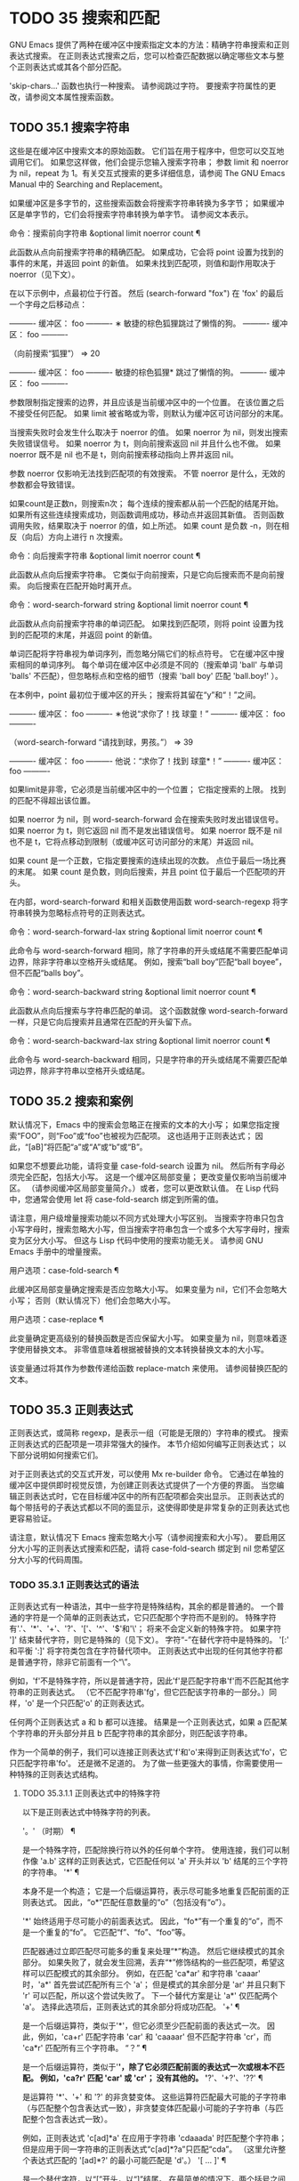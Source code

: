 #+LATEX_COMPILER: xelatex
#+LATEX_CLASS: elegantpaper
#+OPTIONS: prop:t
#+OPTIONS: ^:nil

* TODO 35 搜索和匹配

GNU Emacs 提供了两种在缓冲区中搜索指定文本的方法：精确字符串搜索和正则表达式搜索。  在正则表达式搜索之后，您可以检查匹配数据以确定哪些文本与整个正则表达式或其各个部分匹配。

'skip-chars...' 函数也执行一种搜索。  请参阅跳过字符。  要搜索字符属性的更改，请参阅文本属性搜索函数。

** TODO 35.1 搜索字符串

这些是在缓冲区中搜索文本的原始函数。  它们旨在用于程序中，但您可以交互地调用它们。  如果您这样做，他们会提示您输入搜索字符串；  参数 limit 和 noerror 为 nil，repeat 为 1。有关交互式搜索的更多详细信息，请参阅 The GNU Emacs Manual 中的 Searching and Replacement。

如果缓冲区是多字节的，这些搜索函数会将搜索字符串转换为多字节；  如果缓冲区是单字节的，它们会将搜索字符串转换为单字节。  请参阅文本表示。

命令：搜索前向字符串 &optional limit noerror count ¶

    此函数从点向前搜索字符串的精确匹配。  如果成功，它会将 point 设置为找到的事件的末尾，并返回 point 的新值。  如果未找到匹配项，则值和副作用取决于 noerror（见下文）。

    在以下示例中，点最初位于行首。  然后 (search-forward "fox") 在 'fox' 的最后一个字母之后移动点：

    ---------- 缓冲区： foo ----------
    ∗ 敏捷的棕色狐狸跳过了懒惰的狗。
    ---------- 缓冲区： foo ----------


    （向前搜索“狐狸”）
	  ⇒ 20

    ---------- 缓冲区： foo ----------
    敏捷的棕色狐狸* 跳过了懒惰的狗。
    ---------- 缓冲区： foo ----------

    参数限制指定搜索的边界，并且应该是当前缓冲区中的一个位置。  在该位置之后不接受任何匹配。  如果 limit 被省略或为零，则默认为缓冲区可访问部分的末尾。

    当搜索失败时会发生什么取决于 noerror 的值。  如果 noerror 为 nil，则发出搜索失败错误信号。  如果 noerror 为 t，则向前搜索返回 nil 并且什么也不做。  如果 noerror 既不是 nil 也不是 t，则向前搜索移动指向上界并返回 nil。

    参数 noerror 仅影响无法找到匹配项的有效搜索。  不管 noerror 是什么，无效的参数都会导致错误。

    如果count是正数n，则搜索n次；  每个连续的搜索都从前一个匹配的结尾开始。  如果所有这些连续搜索成功，则函数调用成功，移动点并返回其新值。  否则函数调用失败，结果取决于 noerror 的值，如上所述。  如果 count 是负数 -n，则在相反（向后）方向上进行 n 次搜索。

命令：向后搜索字符串 &optional limit noerror count ¶

    此函数从点向后搜索字符串。  它类似于向前搜索，只是它向后搜索而不是向前搜索。  向后搜索在匹配开始时离开点。

命令：word-search-forward string &optional limit noerror count ¶

    此函数从点向前搜索字符串的单词匹配。  如果找到匹配项，则将 point 设置为找到的匹配项的末尾，并返回 point 的新值。

    单词匹配将字符串视为单词序列，而忽略分隔它们的标点符号。  它在缓冲区中搜索相同的单词序列。  每个单词在缓冲区中必须是不同的（搜索单词 'ball' 与单词 'balls' 不匹配），但忽略标点和空格的细节（搜索 'ball boy' 匹配 'ball.boy!' ）。

    在本例中，point 最初位于缓冲区的开头；  搜索将其留在“y”和“！”之间。

    ---------- 缓冲区： foo ----------
    ∗他说“求你了！找
    球童！”
    ---------- 缓冲区： foo ----------


    （word-search-forward “请找到球，男孩。”）
	  ⇒ 39

    ---------- 缓冲区： foo ----------
    他说：“求你了！找到
    球童*！”
    ---------- 缓冲区： foo ----------

    如果limit是非零，它必须是当前缓冲区中的一个位置；  它指定搜索的上限。  找到的匹配不得超出该位置。

    如果 noerror 为 nil，则 word-search-forward 会在搜索失败时发出错误信号。  如果 noerror 为 t，则它返回 nil 而不是发出错误信号。  如果 noerror 既不是 nil 也不是 t，它将点移动到限制（或缓冲区可访问部分的末尾）并返回 nil。

    如果 count 是一个正数，它指定要搜索的连续出现的次数。  点位于最后一场比赛的末尾。  如果 count 是负数，则向后搜索，并且 point 位于最后一个匹配项的开头。

    在内部，word-search-forward 和相关函数使用函数 word-search-regexp 将字符串转换为忽略标点符号的正则表达式。

命令：word-search-forward-lax string &optional limit noerror count ¶

    此命令与 word-search-forward 相同，除了字符串的开头或结尾不需要匹配单词边界，除非字符串以空格开头或结尾。  例如，搜索“ball boy”匹配“ball boyee”，但不匹配“balls boy”。

命令：word-search-backward string &optional limit noerror count ¶

    此函数从点向后搜索与字符串匹配的单词。  这个函数就像 word-search-forward 一样，只是它向后搜索并且通常在匹配的开头留下点。

命令：word-search-backward-lax string &optional limit noerror count ¶

    此命令与 word-search-backward 相同，只是字符串的开头或结尾不需要匹配单词边界，除非字符串以空格开头或结尾。

** TODO 35.2 搜索和案例

默认情况下，Emacs 中的搜索会忽略正在搜索的文本的大小写；  如果您指定搜索“FOO”，则“Foo”或“foo”也被视为匹配项。  这也适用于正则表达式；  因此，“[aB]”将匹配“a”或“A”或“b”或“B”。

如果您不想要此功能，请将变量 case-fold-search 设置为 nil。  然后所有字母必须完全匹配，包括大小写。  这是一个缓冲区局部变量；  更改变量仅影响当前缓冲区。  （请参阅缓冲区局部变量简介。）或者，您可以更改默认值。  在 Lisp 代码中，您通常会使用 let 将 case-fold-search 绑定到所需的值。

请注意，用户级增量搜索功能以不同方式处理大小写区别。  当搜索字符串只包含小写字母时，搜索忽略大小写，但当搜索字符串包含一个或多个大写字母时，搜索变为区分大小写。  但这与 Lisp 代码中使用的搜索功能无关。  请参阅 GNU Emacs 手册中的增量搜索。

用户选项：case-fold-search ¶

    此缓冲区局部变量确定搜索是否应忽略大小写。  如果变量为 nil，它们不会忽略大小写；  否则（默认情况下）他们会忽略大小写。

用户选项：case-replace ¶

    此变量确定更高级别的替换函数是否应保留大小写。  如果变量为 nil，则意味着逐字使用替换文本。  非零值意味着根据被替换的文本转换替换文本的大小写。

    该变量通过将其作为参数传递给函数 replace-match 来使用。  请参阅替换匹配的文本。

** TODO 35.3 正则表达式

正则表达式，或简称 regexp，是表示一组（可能是无限的）字符串的模式。  搜索正则表达式的匹配项是一项非常强大的操作。  本节介绍如何编写正则表达式；  以下部分说明如何搜索它们。

对于正则表达式的交互式开发，可以使用 Mx re-builder 命令。  它通过在单独的缓冲区中提供即时视觉反馈，为创建正则表达式提供了一个方便的界面。  当您编辑正则表达式时，它在目标缓冲区中的所有匹配项都会突出显示。  正则表达式的每个带括号的子表达式都以不同的面显示，这使得即使是非常复杂的正则表达式也更容易验证。

请注意，默认情况下 Emacs 搜索忽略大小写（请参阅搜索和大小写）。  要启用区分大小写的正则表达式搜索和匹配，请将 case-fold-search 绑定到 nil 您希望区分大小写的代码周围。

*** TODO 35.3.1 正则表达式的语法

正则表达式有一种语法，其中一些字符是特殊结构，其余的都是普通的。  一个普通的字符是一个简单的正则表达式，它只匹配那个字符而不是别的。  特殊字符有'.'、'*'、'+'、'?'、'['、'^'、'$'和'\'；  将来不会定义新的特殊字符。  如果字符 ']' 结束替代字符，则它是特殊的（见下文）。  字符“-”在替代字符中是特殊的。  '[:' 和平衡 ':]' 将字符类包含在字符替代项中。  正则表达式中出现的任何其他字符都是普通字符，除非它前面有一个“\”。

例如，'f'不是特殊字符，所以是普通字符，因此'f'是匹配字符串'f'而不匹配其他字符串的正则表达式。  （它不匹配字符串'fg'，但它匹配该字符串的一部分。）同样，'o' 是一个只匹配'o' 的正则表达式。

任何两个正则表达式 a 和 b 都可以连接。  结果是一个正则表达式，如果 a 匹配某个字符串的开头部分并且 b 匹配字符串的其余部分，则匹配该字符串。

作为一个简单的例子，我们可以连接正则表达式'f'和'o'来得到正则表达式'fo'，它只匹配字符串'fo'。  还是微不足道的。  为了做一些更强大的事情，你需要使用一种特殊的正则表达式结构。

**** TODO 35.3.1.1 正则表达式中的特殊字符

以下是正则表达式中特殊字符的列表。

'。'  （时期） ¶

    是一个特殊字符，匹配除换行符以外的任何单个字符。  使用连接，我们可以制作像 'a.b' 这样的正则表达式，它匹配任何以 'a' 开头并以 'b' 结尾的三个字符的字符串。
'*' ¶

    本身不是一个构造；  它是一个后缀运算符，表示尽可能多地重复匹配前面的正则表达式。  因此，“o*”匹配任意数量的“o”（包括没有“o”）。

    '*' 始终适用于尽可能小的前面表达式。  因此，“fo*”有一个重复的“o”，而不是一个重复的“fo”。  它匹配“f”、“fo”、“foo”等。

    匹配器通过立即匹配尽可能多的重复来处理“*”构造。  然后它继续模式的其余部分。  如果失败了，就会发生回溯，丢弃“*”修饰结构的一些匹配项，希望这样可以匹配模式的其余部分。  例如，在匹配 'ca*ar' 和字符串 'caaar' 时，'a*' 首先尝试匹配所有三个 'a'；  但是模式的其余部分是 'ar' 并且只剩下 'r' 可以匹配，所以这个尝试失败了。  下一个替代方案是让 'a*' 仅匹配两个 'a'。  选择此选项后，正则表达式的其余部分将成功匹配。
'+' ¶

    是一个后缀运算符，类似于'*'，但它必须至少匹配前面的表达式一次。  因此，例如，'ca+r' 匹配字符串 'car' 和 'caaaar' 但不匹配字符串 'cr'，而 'ca*r' 匹配所有三个字符串。
“？”  ¶

    是一个后缀运算符，类似于'*'，除了它必须匹配前面的表达式一次或根本不匹配。  例如，'ca?r' 匹配 'car' 或 'cr'；  没有其他的。
'*?'、'+?'、'??'  ¶

    是运算符 '*'、'+' 和 '?' 的非贪婪变体。  这些运算符匹配最大可能的子字符串（与匹配整个包含表达式一致），非贪婪变体匹配最小可能的子字符串（与匹配整个包含表达式一致）。

    例如，正则表达式 'c[ad]*a' 在应用于字符串 'cdaaada' 时匹配整个字符串；  但是应用于同一字符串的正则表达式“c[ad]*?a”只匹配“cda”。  （这里允许整个表达式匹配的 '[ad]*?' 的最小可能匹配是 'd'。）
'[ ... ]' ¶

    是一个替代字符，以“[”开头，以“]”结尾。  在最简单的情况下，两个括号之间的字符就是这个替代字符可以匹配的字符。

    因此，'[ad]' 匹配一个 'a' 或一个 'd'，而 '[ad]*' 匹配任何仅由 'a's 和 'd's 组成的字符串（包括空字符串）。  'c[ad]*r' 匹配 'cr'、'car'、'cdr'、'caddaar' 等。

    您还可以在替代字符中包含字符范围，方法是在起始字符和结束字符之间用“-”书写。  因此，'[az]' 匹配任何小写的 ASCII 字母。  范围可以与单个字符自由混合，如 '[az$%.]'，它匹配任何小写 ASCII 字母或 '$'、'%' 或句点。  但是，一个范围的结束字符不应该是另一个范围的起点；  例如，应该避免使用“[amz]”。

    替代字符还可以指定命名字符类（请参阅字符类）。  这是一个 POSIX 功能。  例如，'[[:ascii:]]' 匹配任何 ASCII 字符。  使用一个字符类相当于提到该类中的每个字符；  但后者在实践中是不可行的，因为有些类包含数千个不同的字符。  字符类不应显示为范围的下限或上限。

    通常的正则表达式特殊字符在字符替代中并不特殊。  一组完全不同的字符是特殊的：']'、'-' 和 '^'。  要在替代字符中包含“]”，请将其放在开头。  要包含“^”，请将其放在除开头之外的任何位置。  要包括“-”，请将其放在末尾。  因此，'[]^-]' 匹配所有这三个特殊字符。  您不能使用 '\' 转义这三个字符，因为 '\' 在这里并不特殊。

    范围的以下方面特定于 Emacs，因为 POSIX 允许但不要求这种行为，并且 Emacs 以外的程序可能会有不同的行为：

	 如果 case-fold-search 不为 nil，则 '[az]' 也匹配大写字母。
	 范围不受语言环境的排序顺序影响：它始终表示代码点介于其边界之间的字符集，因此 '[az]' 仅匹配 ASCII 字母，即使在 C 或 POSIX 语言环境之外。
	 如果范围的下限大于其上限，则该范围为空且不代表任何字符。  因此，'[za]' 总是无法匹配，而 '[^za]' 匹配任何字符，包括换行符。  但是，颠倒的范围应该始终是从字母“z”到字母“a”，以表明它不是拼写错误；  例如，应该避免使用“[+-*/]”，因为它只匹配“/”而不是可能的四个字符。
	 如果范围的端点是原始 8 位字节（请参阅文本表示），或者如果范围开始是 ASCII 并且结束是原始字节（如在 '[a-\377]' 中），则范围将匹配只有 ASCII 字符和原始 8 位字节，但不是非 ASCII 字符。  此功能旨在搜索单字节缓冲区和字符串中的文本。

    某些类型的字符替代不是最好的样式，即使它们在 Emacs 中具有明确的含义。  它们包括：

	 尽管范围的界限几乎可以是任何字符，但最好保持在 ASCII 字母和数字的自然序列内，因为大多数人没有记住字符代码表。  例如，“[.-9]”不如“[./0-9]”清晰，“[`-~]”不如“[`az{|}~]”清晰。  Unicode 字符转义在这里可以提供帮助；  例如，对于大多数程序员来说，“[ก-ฺ฿-๛]”不如“[\u0E01-\u0E3A\u0E3F-\u0E5B]”清晰。
	 尽管字符替代可以包含重复，但最好避免它们。  例如，“[XYa-yYb-zX]”不如“[XYa-z]”清晰。
	 虽然一个范围只能表示一个、两个或三个字符，但列出这些字符更简单。  例如，“[a-a0]”不如“[a0]”清晰，“[ij]”不如“[ij]”清晰，“[ik]”不如“[ijk]”清晰.
	 尽管“-”可以出现在替代字符的开头或作为范围的上限，但最好将“-”单独放在替代字符的末尾。  例如，虽然 '[-az]' 是有效的，但 '[az-]' 是更好的样式；  尽管 '[*--]' 有效，但 '[*+,-]' 更清晰。

'[^ ... ]' ¶

    '[^' 开始一个补充字符替代。  这匹配除指定字符之外的任何字符。  因此，'[^a-z0-9A-Z]' 匹配除 ASCII 字母和数字之外的所有字符。

    '^' 在替代字符中并不特殊，除非它是第一个字符。  '^' 后面的字符被视为第一个字符（换句话说，'-' 和 ']' 在那里并不特殊）。

    补充字符替代可以匹配换行符，除非换行符被提及为不匹配的字符之一。  这与 grep 等程序中正则表达式的处理形成对比。

    您可以指定命名字符类，就像在字符替代中一样。  例如，'[^[:ascii:]]' 匹配任何非 ASCII 字符。  请参阅字符类。
'^' ¶

    匹配缓冲区时，'^' 匹配空字符串，但仅在被匹配文本的行首（或缓冲区可访问部分的开头）。  否则它无法匹配任何东西。  因此，'^foo' 匹配出现在行首的 'foo'。

    当匹配字符串而不是缓冲区时，'^' 匹配字符串的开头或换行符之后。

    出于历史兼容性的原因，'^' 只能用在正则表达式的开头，或者在 '\('、'\(?:' 或 '\|' 之后。
'$' ¶

    类似于 '^' 但仅匹配行尾（或缓冲区可访问部分的末尾）。  因此，'x+$' 匹配行尾有一个或多个 'x' 的字符串。

    当匹配字符串而不是缓冲区时，'$' 匹配字符串末尾或换行符之前。

    出于历史兼容性的原因，'$' 只能用在正则表达式的末尾，或者在 '\)' 或 '\|' 之前。
'\' ¶

    有两个功能：它引用特殊字符（包括'\'），它引入了额外的特殊结构。

    因为'\'引用了特殊字符，'\$'是一个只匹配'$'的正则表达式，'\['是一个只匹配'['的正则表达式，以此类推。

    请注意，'\' 在 Lisp 字符串的读取语法中也有特殊含义（请参阅字符串类型），并且必须用 '\' 引用。  例如，匹配“\”字符的正则表达式是“\\”。  要编写一个包含字符 '\\' 的 Lisp 字符串，Lisp 语法要求您用另一个 '\' 引用每个 '\'。  因此，匹配“\”的正则表达式的读取语法是“\\\\”。

请注意：为了历史兼容性，如果特殊字符在其特殊含义没有意义的上下文中，它们将被视为普通字符。  例如，'*foo' 将 '*' 视为普通的，因为没有前面的表达式可以让 '*' 起作用。  依赖这种行为是不好的做法；  无论如何都要引用特殊字符，无论它出现在哪里。

由于 '\' 在替代字符中并不特殊，因此它永远无法删除 '-' 或 ']' 的特殊含义。  因此，当它们没有特殊含义时，您也不应该引用这些字符。  这不会澄清任何事情，因为反斜杠可以合法地放在这些具有特殊含义的字符之前，例如 '[^\]' （“[^\\]” 用于 Lisp 字符串语法），它匹配除反斜杠之外的任何单个字符。

在实践中，正则表达式中出现的大多数 ']' 都关闭了替代字符，因此是特殊的。  但是，有时正则表达式可能会尝试匹配文字“[”和“]”的复杂模式。  在这种情况下，有时可能需要从头开始仔细分析正则表达式，以确定哪些方括号包含替代字符。  例如，'[^][]]' 由补码替代字符 '[^][]'（匹配任何不是方括号的单个字符），后跟文字 ']'。

确切的规则是，在正则表达式的开头，'[' 是特殊的，而 ']' 不是。  这一直持续到第一个未引用的'['，之后我们处于字符替代状态；  '[' 不再特殊（除非它开始一个字符类），但 ']' 是特殊的，除非它紧跟特殊的 '[' 或 '[' 后跟一个 '^'。  这一直持续到下一个不结束字符类的特殊“]”。  这结束了字符替代并恢复了正则表达式的普通语法；  未加引号的 '[' 又是特殊的，而 ']' 则不是。


**** TODO 35.3.1.2 字符类

下表列出了您可以在字符替代中使用的类，以及它们的含义。  请注意，包含类名的 '[' 和 ']' 字符是名称的一部分，因此使用这些类的正则表达式还需要一对括号。  例如，匹配一个或多个字母和数字序列的正则表达式将是 '[[:alnum:]]+'，而不是 '[:alnum:]+'。

'[:ascii:]'

    这匹配任何 ASCII 字符（代码 0–127）。
'[:alnum:]'

    这匹配任何字母或数字。  对于多字节字符，它匹配 Unicode 'general-category' 属性（请参阅字符属性）指示它们是字母或十进制数字字符的字符。
'[：α：]'

    这匹配任何字母。  对于多字节字符，它匹配其 Unicode 'general-category' 属性（请参阅字符属性）指示它们是字母字符的字符。
'[：空白的：]'

    这与 Unicode 技术标准 #18 的附件 C 中定义的水平空格相匹配。  特别是，它匹配空格、制表符和其他字符，其 Unicode 'general-category' 属性（请参阅字符属性）表明它们是间距分隔符。
'[:cntrl:]'

    这匹配代码在 0-31 范围内的任何字符。
'[：数字：]'

    这匹配“0”到“9”。  因此，'[-+[:digit:]]' 匹配任何数字，以及 '+' 和 '-'。
'[：图形：]'

    这匹配图形字符——除空格、ASCII 和非 ASCII 控制字符、代理项和 Unicode 未分配的代码点之外的所有字符，如 Unicode 'general-category' 属性所示（请参阅字符属性）。
'[：降低：]'

    这匹配任何由当前大小写表确定的小写字母（请参阅案例表）。  如果 case-fold-search 不为零，则它也匹配任何大写字母。
'[：多字节：]'

    这匹配任何多字节字符（请参阅文本表示）。
'[:nonascii:]'

    这匹配任何非 ASCII 字符。
'[：打印：]'

    这匹配任何打印字符——空格或由 '[:graph:]' 匹配的图形字符。
'[:punct:]'

    这匹配任何标点符号。  （目前，对于多字节字符，它匹配任何具有非单词语法的内容。）
'[：空间：]'

    这匹配任何具有空格语法的字符（请参阅语法类表）。
'[：单字节：]'

    这匹配任何单字节字符（请参阅文本表示）。
'[：上：]'

    这匹配任何大写字母，由当前大小写表确定（请参阅案例表）。  如果 case-fold-search 不为零，则它也匹配任何小写字母。
'[：单词：]'

    这匹配任何具有单词语法的字符（请参阅语法类表）。
'[:xdigit:]'

    这匹配十六进制数字：“0”到“9”、“a”到“f”和“A”到“F”。


**** TODO 35.3.1.3 正则表达式中的反斜杠结构

大多数情况下，'\' 后跟任何字符都只匹配该字符。  但是，有几个例外：某些以 '\' 开头的具有特殊含义的序列。  这是一个特殊的“\”结构表。

'\|'  ¶

    指定替代方案。  两个带有 '\|' 的正则表达式 a 和 b  在中间形成一个匹配任何 a 或 b 匹配的表达式的表达式。

    因此，'foo\|bar' 匹配 'foo' 或 'bar' 但不匹配其他字符串。

    '\|'  适用于最大可能的周围表达式。  只有周围的 '\( ... \)' 分组才能限制 '\|' 的分组能力。

    如果您需要完整的回溯功能来处理 '\|' 的多次使用，请使用 POSIX 正则表达式函数（请参阅 POSIX 正则表达式搜索）。
'\{m\}'

    是一个后缀运算符，它恰好重复前一个模式 m 次。  因此，'x\{5\}' 与字符串 'xxxxx' 匹配，仅此而已。  'c[ad]\{3\}r' 匹配字符串，例如 'caaar'、'cdddr'、'cadar' 等。
'\{m,n\}'

    是一个更通用的后缀运算符，它指定最少 m 次重复和最多 n 次重复的重复。  如果省略 m，则最小值为 0；  如果 n 被省略，则没有最大值。  对于这两种形式，如果指定，m 和 n 不得大于 2**16 - 1 。

    例如，'c[ad]\{1,2\}r' 匹配字符串 'car'、'cdr'、'caar'、'cadr'、'cdar' 和 'cddr'，仅此而已。
    '\{0,1\}' 或 '\{,1\}' 等价于 '?'。
    '\{0,\}' 或 '\{,\}' 等价于 '*'。
    '\{1,\}' 等价于 '+'。
'\( ... \)' ¶

    是一个用于三个目的的分组结构：

	 包含一组 '\|'  其他操作的替代方案。  因此，正则表达式 '\(foo\|bar\)x' 匹配 'foox' 或 'barx'。
	 为后缀运算符 '*'、'+' 和 '?' 括起来一个复杂的表达式 操作。  因此，'ba\(na\)*' 匹配 'ba'、'bana'、'banana'、'bananana' 等，以及任意数量（零个或更多）的 'na' 字符串。
	 使用 '\digit' 记录匹配的子字符串以供将来参考（见下文）。

    最后一个应用不是括号分组概念的结果。  它是一个单独的特征，作为第二个含义分配给同一个 '\( ... \)' 结构，因为在实践中，这两个含义之间通常没有冲突。  但偶尔会发生冲突，这导致引入了害羞的群体。
'\(?: ... \)' ¶

    是害羞的群体结构。  shy 组服务于普通组的前两个目的（控制其他运算符的嵌套），但它没有得到数字，所以你不能用 '\digit' 引用它的值。  害羞组对于机械构造的正则表达式特别有用，因为它们可以自动添加而无需更改普通非害羞组的编号。

    害羞组也称为非捕获组或未编号组。
'\(?num: ... \)'

    是明确编号的组结构。  普通组会根据他们的位置隐含地获得他们的号码，这可能很不方便。  此构造允许您强制使用特定的组号。  编号没有特别的限制，例如，您可以有多个具有相同编号的组，在这种情况下，最后匹配的一组（即最右边的匹配）将获胜。  隐式编号的组总是得到大于任何前一组的最小整数。
'\数字'

    匹配与分组 ('\( … \)') 构造的第 digit 次出现匹配的相同文本。

    换句话说，在一个组结束后，匹配器会记住该组匹配的文本的开头和结尾。  稍后在正则表达式中，您可以使用 '\' 后跟数字来匹配相同的文本，无论它可能是什么。

    与传递给搜索或匹配函数的整个正则表达式中出现的前九个分组结构相匹配的字符串按照左括号在正则表达式中出现的顺序分配编号 1 到 9。  因此，您可以使用 '\1' 到 '\9' 来引用由相应分组结构匹配的文本。

    例如，'\(.*\)\1' 匹配任何由两个相同部分组成的无换行符字符串。  '\(.*\)' 匹配前半部分，可以是任何内容，但后面的 '\1' 必须匹配完全相同的文本。

    如果一个 '\( ... \)' 构造匹配不止一次（这可能发生，例如，如果它后跟 '*'），则只记录最后一个匹配。

    如果正则表达式中的特定分组结构从未匹配过——例如，如果它出现在未使用的替代项中，或者出现在重复零次的重复项中——则相应的 '\digit' 结构永远不会匹配任何内容.  举一个人为的例子，'\(foo\(b*\)\|lose\)\2' 不能匹配 'lose'：较大组内的第二个选择匹配它，但是 '\2' 是未定义的并且可以不匹配任何东西。  但它可以匹配 'foobb'，因为第一个替代匹配 'foob' 而 '\2' 匹配 'b'。
'\w' ¶

    匹配任何单词组成字符。  编辑器语法表确定这些是哪些字符。  请参阅语法表。
'\W' ¶

    匹配任何不是单词成分的字符。
'\代码' ¶

    匹配任何语法为代码的字符。  这里的 code 是一个表示语法代码的字符：因此，'w' 表示单词组成，'-' 表示空格，'(' 表示左括号等。要表示空格语法，请使用 '-' 或空格字符。有关语法代码和代表它们的字符的列表，请参阅语法类表。
'\代码' ¶

    匹配语法不是代码的任何字符。
'\cc'

    匹配任何类别为 c 的字符。  这里 c 是一个表示类别的字符：因此，在标准类别表中，“c”表示中文字符或“g”表示希腊字符。  您可以使用 Mx describe-categories RET 查看所有当前定义的类别列表。  除了使用 define-category 函数的标准类别之外，您还可以定义自己的类别（请参阅类别）。
'\抄送'

    匹配任何类别不是 c 的字符。

以下正则表达式构造匹配空字符串——也就是说，它们不使用任何字符——但它们是否匹配取决于上下文。  总而言之，缓冲区可访问部分的开头和结尾被视为缓冲区的实际开头和结尾。

'\`' ¶

    匹配空字符串，但仅在要匹配的缓冲区或字符串的开头。
'\'' ¶

    匹配空字符串，但仅在要匹配的缓冲区或字符串的末尾。
'\=' ¶

    匹配空字符串，但仅在点。  （与字符串匹配时未定义此构造。）
'\b' ¶

    匹配空字符串，但仅在单词的开头或结尾。  因此，'\bfoo\b' 将任何出现的 'foo' 匹配为单独的单词。  '\bballs?\b' 匹配 'ball' 或 'balls' 作为单独的词。

    '\b' 匹配缓冲区（或字符串）的开头或结尾，无论它旁边出现什么文本。
'\B' ¶

    匹配空字符串，但不在单词的开头或结尾，也不在缓冲区（或字符串）的开头或结尾。
'\<' ¶

    匹配空字符串，但仅在单词的开头。  '\<' 匹配缓冲区（或字符串）的开头，仅当后面有单词组成字符时。
'\>' ¶

    匹配空字符串，但仅在单词的末尾。  '\>' 仅当内容以单词组成字符结尾时才匹配缓冲区（或字符串）的末尾。
'\_<' ¶

    匹配空字符串，但仅在符号的开头。  符号是一个或多个单词或符号组成字符的序列。  '\_<' 仅在符号组成字符后跟在缓冲区（或字符串）的开头匹配。
'\_>' ¶

    匹配空字符串，但仅在符号的末尾。  '\_>' 仅当内容以符号组成字符结尾时才匹配缓冲区（或字符串）的末尾。

并非每个字符串都是有效的正则表达式。  例如，以替代字符结尾而没有终止“]”的字符串是无效的，以单个“\”结尾的字符串也是如此。  如果将无效的正则表达式传递给任何搜索函数，则会发出无效正则表达式错误信号。

*** TODO 35.3.2 复杂正则表达式示例

这是一个复杂的正则表达式，以前 Emacs 使用它来识别句子的结尾以及后面的任何空格。  （现在 Emacs 使用类似但更复杂的默认正则表达式，由函数 sentence-end 构造。请参阅编辑中使用的标准正则表达式。）

下面，我们首先将正则表达式显示为 Lisp 语法中的字符串（以区分空格和制表符），然后显示计算结果。  字符串常量以双引号开始和结束。  '\"' 表示双引号作为字符串的一部分，'\\' 表示反斜杠作为字符串的一部分，'\t' 表示制表符，'\n' 表示换行符。

"[.?!][]\"')}]*\\($\\| $\\|\t\\| \\)[ \t\n]*"
     ⇒ "[.?!][]\"')}]*\\($\\| $\\| \\| \\)[
]*"

在输出中，制表符和换行符显示为它们本身。

这个正则表达式依次包含四个部分，可以破译如下：

[.?!]

    模式的第一部分是与以下三个字符中的任何一个匹配的替代字符：句点、问号和感叹号。  匹配必须以这三个字符之一开始。  （这是 Emacs 使用的新的默认正则表达式与旧的不同的一点。新值还允许一些非 ASCII 字符结束一个句子而没有任何后续空格。）
[]\"')}]*

    模式的第二部分匹配任何右大括号和引号，其中零个或多个，可能跟在句号、问号或感叹号之后。  \" 是字符串中双引号的 Lisp 语法。末尾的 '*' 表示紧接在前面的正则表达式（在这种情况下是字符替代）可以重复零次或多次。
\\($\\| $\\|\t\\| \\)

    模式的第三部分匹配句子结尾之后的空格：行尾（可选带空格）、制表符或两个空格。  双反斜杠将括号和竖线标记为正则表达式语法；  括号分隔组，竖线分隔备选方案。  美元符号用于匹配行尾。
[ \t\n]*

    最后，模式的最后一部分匹配超出结束句子所需的最小空格的任何额外空格。

在 rx 表示法中（参见 The rx Structured Regexp Notation），正则表达式可以写成

(rx (any ".?!") ; 标点结束句。
    (zero-or-more (any "\"')]}")) ; 右引号或括号。
    （或线端
	 (seq " " line-end)
	 "\t"
	 " ") ;  两个空格。
    (零个或多个 (任何 "\t\n "))) ;  可选的额外空格。

由于 rx 正则表达式只是 S 表达式，因此可以对其进行格式化和注释。

*** TODO 35.3.3 该 rx结构化正则表达式表示法

作为基于字符串的语法的替代方案，Emacs 提供了基于 Lisp S 表达式的结构化 rx 表示法。  这种表示法通常比正则表达式字符串更易于阅读、编写和维护，并且可以自由缩进和注释。  它需要转换为字符串形式，因为这是正则表达式函数所期望的，但是这种转换通常发生在字节编译期间，而不是在运行使用正则表达式的 Lisp 代码时发生。

这是一个匹配 C 编程语言中的块注释的 rx regexp21：

(rx "/*" ; 初始 /*
    （零个或多个
     (or (not (any "*")) ; 要么非*，
	  (seq "*" ; 或 * 后跟
	       （没有 ”/”））））） ;  非-/
    （一个或多个 ”*”） ;  至少一颗星，
    "/") ;  最后 /

或者，使用更短的同义词并且写得更紧凑，

(rx "/*"
    (* (| (不是“*”)
	   （： “*“ （不是 ”/”））））
    (+ "*") "/")

在传统的字符串语法中，它会写成

"/\\*\\(?:[^*]\\|\\*[^/]\\)*\\*+/"

rx 符号主要在 Lisp 代码中有用；  它不能用于请求正则表达式的大多数交互式情况，例如运行 query-replace-regexp 或变量自定义时。

**** TODO 35.3.3.1 构造 rx正则表达式

rx 正则表达式中的各种形式如下所述。  简写 rx 表示任何 rx 形式，而 rx... 表示零个或多个 rx 形式。  这些都是 rx 宏的有效参数。  在给出相应的字符串正则表达式语法的情况下，A、B、……是字符串正则表达式子表达式。
字面量

“一些字符串”

    从字面上匹配字符串'some-string'。  与字符串正则表达式不同，没有具有特殊含义的字符。
？C

    从字面上匹配字符“C”。

顺序和替代

(seq rx…) ¶
（序列 rx…）
（：接收...）
（和 rx…）

    按顺序匹配 rxs。  没有参数，表达式匹配空字符串。
    对应的字符串正则表达式：'AB...'（按顺序排列的子表达式）。
(或 rx…) ¶
(| 接收…)

    完全匹配其中一个 rx。  如果所有参数都是如此受约束的字符串、字符或形式，则将始终使用最长的匹配项。  否则，将使用最长的匹配或第一个（从左到右的顺序）。  没有参数，表达式根本不会匹配任何东西。
    对应的字符串正则表达式：'A\|B\|...'。
无可匹敌 ¶

    拒绝任何比赛。  相当于（或）。  请参阅 regexp-unmatchable。

重复

通常，重复形式是贪婪的，因为它们试图匹配尽可能多的次数。  有些形式是非贪婪的；  他们尝试尽可能少地匹配（请参阅非贪婪重复）。

(零个或多个 rx…) ¶
(0+ rx…)

    匹配 rxs 零次或多次。  默认贪婪。
    对应字符串正则表达式：'A*'（贪婪），'A*?'  （非贪婪）
(一个或多个 rx…) ¶
（1+ 接收…）

    匹配 rxs 一次或多次。  默认贪婪。
    对应字符串正则表达式：'A+'（贪婪）、'A+?'  （非贪婪）
（零或一 rx…） ¶
（可选 rx…）
（选择接收...）

    匹配一次 rxs 或一个空字符串。  默认贪婪。
    对应的字符串正则表达式：'A?'  （贪婪），'A??'  （非贪婪）。
(* rx…) ¶

    匹配 rxs 零次或多次。  贪婪的。
    对应的字符串正则表达式：'A*'
(+ rx…) ¶

    匹配 rxs 一次或多次。  贪婪的。
    对应的字符串正则表达式：'A+'
(?rx…) ¶

    匹配一次 rxs 或一个空字符串。  贪婪的。
    对应的字符串正则表达式：'A?'
(*?rx…) ¶

    匹配 rxs 零次或多次。  不贪心。
    对应的字符串正则表达式：'A*?'
(+?rx…) ¶

    匹配 rxs 一次或多次。  不贪心。
    对应的字符串正则表达式：'A+?'
(?? rx…) ¶

    匹配 rxs 或空字符串。  不贪心。
    对应的字符串正则表达式：'A??'
(= n rx…)
（重复 n rx）

    将 rxs 精确匹配 n 次。
    对应字符串正则表达式：'A\{n\}'
(>= n rx…) ¶

    匹配 rxs n 次或更多次。  贪婪的。
    对应字符串正则表达式：'A\{n,\}'
(** nm rx…) ¶
（重复 nm rx…）

    匹配 rxs 至少 n 次但不超过 m 次。  贪婪的。
    对应字符串正则表达式：'A\{n,m\}'

一些重复形式的贪婪可以使用以下结构来控制。  但是，当需要这种匹配时，通常最好使用上面的显式非贪婪形式。

（最小匹配 rx）¶

    匹配 rx，与零或多、0+、一或多、1+、零或一、选择和可选使用非贪婪匹配。
（最大匹配 rx）¶

    匹配 rx，与零或多个、0+、一个或多个、1+、零或一、opt 和 optional 使用贪婪匹配。  这是默认设置。

匹配单个字符

（任何集合……）¶
（字符集...）
（在集合中……）

    匹配其中一组中的单个字符。  每个集合都是一个字符、一个表示其字符集的字符串、一个范围或一个字符类（见下文）。  范围可以是连字符分隔的字符串，例如“AZ”，也可以是字符的 cons，例如 (?A . ?Z)。

    请注意，连字符 (-) 在此构造中的字符串中是特殊的，因为它充当范围分隔符。  要包含连字符，请将其添加为单独的字符或单字符串。
    对应的字符串正则表达式：'[…]'
（不是字符规范）¶

    匹配未包含在 charspec 中的字符。  charspec 可以是字符、单字符串、any、not 或 or、交集、语法或类别形式，或字符类。  如果 charspec 是一个 or 形式，它的参数具有与交集相同的限制；  见下文。
    对应字符串正则表达式：'[^…]', '\Scode', '\Ccode'
（交集字符集...）¶

    匹配所有字符集中包含的字符。  每个字符集可以是一个字符、一个单字符串、一个没有字符类的任何形式、一个交集，或者不是其参数也是字符集的形式。
非换行符，nonl ¶

    匹配除换行符以外的任何字符。
    对应的字符串正则表达式：'.'  （点）
任何字符，任何东西¶

    匹配任何字符。
    对应字符串正则表达式：'.\|\n'（例如）
字符类¶

    匹配命名字符类中的字符：

    阿尔法，字母，字母

	 匹配字母字符。  更准确地说，匹配 Unicode 'general-category' 属性表明它们是字母的字符。
    alnum, 字母数字

	 匹配字母字符和数字。  更准确地说，匹配其 Unicode 'general-category' 属性表明它们是字母或十进制数字的字符。
    数字，数字，数字

	 匹配数字“0”-“9”。
    xdigit，十六进制数字，十六进制

	 匹配十六进制数字 '0'-'9'、'A'-'F' 和 'a'-'f'。
    控制，控制

	 匹配代码在 0-31 范围内的任何字符。
    空白的

	 匹配水平空格。  更准确地说，匹配其 Unicode 'general-category' 属性表明它们是间距分隔符的字符。
    空间, 空白, 白色

	 匹配任何具有空格语法的字符（参见语法类表）。
    小写，小写

	 匹配任何小写字母，由当前大小写表确定。  如果 case-fold-search 不为零，则它也匹配任何大写字母。
    大写，大写

	 匹配任何大写字母，由当前大小写表确定。  如果 case-fold-search 不为零，则它也匹配任何小写字母。
    图形，图形

	 匹配除空格、ASCII 和非 ASCII 控制字符、代理项和 Unicode 未分配的代码点以外的任何字符，如 Unicode 'general-category' 属性所示。
    印刷，印刷

	 匹配空格或图形匹配的字符。
    标点符号，标点符号

	 匹配任何标点符号。  （目前，对于多字节字符，任何具有非单词语法的东西。）
    单词，wordchar

	 匹配任何具有单词语法的字符（参见语法类表）。
    ASCII

	 匹配任何 ASCII 字符（代码 0–127）。
    非ASCII

	 匹配任何非 ASCII 字符（但不匹配原始字节）。

    对应字符串正则表达式：'[[:class:]]'
（语法语法）¶

    匹配具有语法语法的字符，是以下名称之一：
    语法名称 语法字符
    空格 -
    标点符号。
    w 字
    象征 _
    开括号 (
    右括号）
    表达式前缀 '
    字符串引用“
    成对分隔符 $
    逃脱 \
    字符引用 /
    评论开始 <
    评论结束>
    字符串分隔符 |
    评论分隔符！

    有关详细信息，请参阅语法类表。  请注意 (syntax punctuation) 不等同于字符类标点符号。
    对应的字符串正则表达式：'\schar' 其中 char 是语法字符。
（类别类别）¶

    匹配类别类别中的字符，该字符可以是以下名称之一或其类别字符。
    类别名称 类别字符
    空格换缩进空格
    根据 。
    辅音 0
    基元音 1
    上变音符号 2
    低变音符 3
    音标4
    符号 5
    数字 6
    元音修饰变音标记 7
    元音符号 8
    半元音低 9
    不在行尾 <
    不在行首 >
    字母数字双字节 A
    中文双字节 C
    希腊两字节 G
    日文平假名两字节 H
    印度两字节我
    日文片假名两字节 K
    强从左到右 L
    韩文-韩文-两字节 N
    从右到左的强 R
    西里尔文双字节 Y
    组合变音符号^
    ASCII码
    阿拉伯语 b
    中国语訳
    埃塞俄比亚
    希腊语
    韩语
    印度人我
    日本人
    日文片假名 k
    拉丁语
    老澳
    藏族
    日罗马 r
    泰国
    越南 v
    希伯来语 w
    西里尔字母 y
    可以打破|

    有关当前定义的类别的更多信息，请运行命令 Mx describe-categories RET。  有关如何定义新类别，请参阅类别。
    对应的字符串正则表达式：'\cchar' 其中 char 是类别字符。

零宽度断言

这些都匹配空字符串，但仅在特定位置。

线开始，bol ¶

    在一行的开头匹配。
    对应字符串正则表达式：'^'
行尾，eol ¶

    在行尾匹配。
    对应字符串正则表达式：'$'
字符串开始，bos，缓冲区开始，机器人¶

    在要匹配的字符串或缓冲区的开头匹配。
    对应字符串正则表达式：'\`'
字符串端，eos，缓冲端，eot ¶

    在要匹配的字符串或缓冲区的末尾匹配。
    对应字符串正则表达式：'\''
观点 ¶

    匹配点。
    对应字符串正则表达式：'\='
单词开始，鞠躬¶

    匹配单词的开头。
    对应字符串正则表达式：'\<'
词尾，eow ¶

    匹配词尾。
    对应字符串正则表达式：'\>'
词边界¶

    匹配单词的开头或结尾。
    对应字符串正则表达式：'\b'
非词边界¶

    匹配除单词开头或结尾之外的任何位置。
    对应的字符串正则表达式：'\B'
符号开始¶

    匹配符号的开头。
    对应的字符串正则表达式：'\_<'
符号结束¶

    匹配符号的末尾。
    对应字符串正则表达式：'\_>'

捕获组

(组 rx…) ¶
（子匹配 rx…）

    匹配 rxs，使匹配的文本和位置在匹配数据中可访问。  正则表达式中的第一组编号为 1；  到目前为止，后续组的编号将比该模式中先前编号最高的组高一个。
    对应的字符串正则表达式：'\(...\)'
(组-n n rx…) ¶
（子匹配-n n rx…）

    与 group 类似，但明确分配组编号 n。  n 必须为正。
    对应字符串正则表达式：'\(?n:...\)'
(backref n) ¶

    匹配先前由组号 n 匹配的文本。  n 必须在 1–9 范围内。
    对应字符串正则表达式：'\n'

动态包容

（文字表达式）¶

    匹配作为评估 Lisp 表达式 expr 的结果的文字字符串。  评估发生在调用时，在当前的词汇环境中。
(正则表达式) ¶
（正则表达式）

    匹配作为评估 Lisp 表达式 expr 的结果的字符串正则表达式。  评估发生在调用时，在当前的词汇环境中。
(评估表达式) ¶

    匹配作为评估 Lisp 表达式 expr 的结果的 rx 形式。  在当前全局环境中，评估发生在 rx 的宏扩展时、rx-to-string 的调用时。

**** TODO 35.3.3.2 函数和宏使用 rx正则表达式

宏：rx rx-form… ¶

    将 rx-forms 转换为字符串正则表达式，就好像它们是 (seq ...) 表单的主体一样。  rx 宏扩展为字符串常量，或者，如果使用文字或正则表达式形式，则为计算结果为字符串的 Lisp 表达式。  例子：

    (rx (+ alpha) "=" (+ 数字))
      ⇒ "[[:alpha:]]+=[[:digit:]]+"

功能：rx-to-string rx-expr &optional no-group ¶

    将 rx-expr 转换为返回的字符串正则表达式。  如果 no-group 不存在或为零，则将结果括在非捕获组中，'\(?:...\)'，如有必要，以确保附加到它的后缀运算符将应用于整个表达式。  例子：

    (rx-to-string '(seq (+ alpha) "=" (+ digit)) t)
      ⇒ "[[:alpha:]]+=[[:digit:]]+"

    rx-expr 中文字和正则表达式形式的参数必须是字符串文字。

pcase 宏可以直接使用 rx 表达式作为模式；  请参阅 pcase 中的 rx。

有关将用户定义的扩展添加到 rx 表示法的机制，请参阅定义新的 rx 形式。

**** TODO 35.3.3.3 定义新的 rx形式

可以通过根据其他 rx 表达式定义新符号和参数化形式来扩展 rx 符号。  这对于在多个正则表达式之间共享部分非常方便，并且通过将它们从较小的部分组合在一起来使复杂的部分更容易构建和理解。

例如，您可以将 name 定义为表示（一个或多个字母），并将 (quoted x) 定义为表示任何 x 的 (seq ?' x ?')。  然后这些形式可以像任何其他形式一样在 rx 表达式中使用： (rx (quoted name)) 将匹配单引号内的非空字母序列。

下面的 Lisp 宏提供了将名称绑定到定义的不同方式。  它们的共同点是以下规则：

    内置的 rx 形式，如数字和组，不能重新定义。
    这些定义存在于它们自己的名称空间中，与 Lisp 变量的名称空间分开。  因此，无需在名称上附加 -regexp 之类的后缀；  它们不能与其他任何东西发生碰撞。
    定义不能递归地、直接或间接地引用自己。  如果你发现自己需要这个，你需要一个解析器，而不是正则表达式。
    定义仅在对 rx 或 rx-to-string 的调用中被扩展，而不仅仅是通过它们在定义宏中的存在。  这意味着定义的顺序无关紧要，即使它们相互引用也是如此，并且语法错误仅在使用它们时出现，而不是在定义它们时出现。
    任何需要任意 rx 表达式的地方都允许使用用户定义的形式；  例如，在零或一表单的主体中，但不在任何或类别表单内。  它们也可以在非和交叉形式中使用。

宏：rx-define name [arglist] rx-form ¶

    在对 rx 和 rx-to-string 的所有后续调用中全局定义名称。  如果 arglist 不存在，则 name 被定义为要替换为 rx-form 的普通符号。  例子：

    (rx-define haskell-comment (seq "--" (零个或多个 nonl)))
    （rx haskell-评论）
	  ⇒ “--.*”

    如果 arglist 存在，它必须是零个或多个参数名称的列表，然后将 name 定义为参数化形式。  当在 rx 表达式中用作 (name arg...) 时，每个 arg 将替换 rx-form 中相应的参数名称。

    arglist 可以以 &rest 和一个最后的参数名称结尾，表示一个 rest 参数。  其余参数将扩展为 arglist 中任何其他参数都不匹配的所有额外实际参数值，并在它出现的地方拼接到 rx-form 中。  例子：

    (rx-define moan (xy &rest r) (seq x (one-or-more y) r "!"))
    (rx (moan "MOO" "A" "MEE" "OW"))
	  ⇒ “MOOA+喵喵！”

    由于定义是全局的，因此建议为 name 提供包前缀以避免名称与其他地方的定义发生冲突，这在命名非局部变量和函数时很常见。

    以这种方式定义的表单仅执行简单的模板替换。  对于任意计算，将它们与 rx 形式 eval、regexp 或 literal 一起使用。  例子：

    (defun n-tuple-rx (n 元素)
      `（序列“<”
	     （组-n 1 ，元素）
	     ,@(mapcar (lambda (i) `(seq ?, (group-n ,i ,element)))
		       (数字序列 2 n))
	     ">"))
    (rx-define n-tuple (n element) (eval (n-tuple-rx n 'element)))
    (rx (n-tuple 3 (+ (in "0-9"))))
      ⇒ "<\\(?1:[0-9]+\\),\\(?2:[0-9]+\\),\\(?3:[0-9]+\\) >"

宏：rx-let (bindings...) body... ¶

    使绑定中的 rx 定义在本地可用于 body 中的 rx 宏调用，然后对其进行评估。

    bindings 的每个元素都在表单上 (name [arglist] rx-form)，其中各部分的含义与上面的 rx-define 中的相同。  例子：

    (rx-let ((逗号分隔 (item) (seq item (0+ "," item)))
	      （数字（1+ 位））
	      （数字（逗号分隔的数字）））
      (re-search-forward (rx "(" numbers ")")))

    这些定义仅在主体的宏扩展期间可用，因此在编译代码的执行期间不存在。

    rx-let 不仅可以在函数内部使用，还可以在顶层包含需要共享一组通用 rx 形式的全局变量和函数定义。  由于名称在正文中是本地的，因此不需要任何包前缀。  例子：

    (rx-let ((电话号码 (seq (opt ?+) (1+ (any digit ?-)))))
      (defun 查找下一个电话号码 ()
	 (re-search-forward (rx phone-number)))
      (defun 电话号码-p (字符串)
	 (string-match-p (rx bos phone-number eos) string)))

    rx-let 绑定的范围是词法的，这意味着它们在 body 本身之外是不可见的，即使在从 body 调用的函数中也是如此。

宏：rx-let-eval 绑定体… ¶

    像在 rx-let 中一样评估绑定列表的绑定，并使用那些对 rx-to-string 的调用有效的绑定来评估 body。

    这个宏类似于 rx-let，除了绑定参数被评估（因此如果它是一个列表文字需要被引用），并且定义在运行时被替换，这是 rx-to-string 所必需的工作。  例子：

    (rx-让-评估
	 '((ponder (x) (seq "所有的" x "都去哪儿了？")))
      （看着（rx-to-string
		    '（思考（或“花”“少女”
				 “左袜子”）））））

    与 rx-let 的另一个区别是绑定是动态范围的，因此也可以在从 body 调用的函数中使用。  但是，它们在 body 中定义的函数内部是不可见的。

*** TODO 35.3.4 正则表达式函数

这些函数对正则表达式进行操作。

功能：正则表达式引用字符串 ¶

    此函数返回一个正则表达式，其唯一完全匹配的是字符串。  仅当缓冲区中的下一个字符是字符串时，在查看中使用此正则表达式才会成功；  如果正在搜索的文本包含字符串，则在搜索函数中使用它会成功。  请参阅正则表达式搜索。

    这允许您在调用需要正则表达式的函数时请求精确的字符串匹配或搜索。

    (regexp-quote "^The cat$")
	  ⇒ "\\^猫\\$"

    regexp-quote 的一种用途是将精确的字符串匹配与描述为正则表达式的上下文结合起来。  例如，这将搜索作为 string 值的字符串，由空格包围：

    （重新搜索转发
     (concat "\\s-" (regexp-quote string) "\\s-"))

    如果返回的字符串不包含任何特殊字符，则它可能是字符串本身。

功能：regexp-opt 字符串 &optional paren ¶

    此函数返回一个有效的正则表达式，它将匹配列表字符串中的任何字符串。  当您需要尽可能快地进行匹配或搜索时，这很有用 - 例如，对于字体锁定模式 22。

    如果字符串是空列表，则返回值是一个从不匹配任何内容的正则表达式。

    可选参数 paren 可以是以下任何一种：

    一个字符串

	 生成的正则表达式前面是paren，后面是'\)'，例如，使用'"\\(?1:"' 来生成一个明确编号的组。
    字

	 生成的正则表达式被 '\<\(' 和 '\)\>' 包围。
    符号

	 生成的正则表达式被 '\_<\(' 和 '\)\_>' 包围（这在匹配编程语言关键字等时通常是合适的）。
    非零

	 生成的正则表达式被 '\(' 和 '\)' 包围。
    零

	 如果有必要确保附加到它的后缀运算符将应用于整个表达式，则生成的正则表达式被 '\(?:' 和 '\)' 包围。

    返回的正则表达式的排序方式使其始终匹配可能的最长字符串。

    在重新排序之前，regexp-opt 的结果正则表达式等效于但通常比简化版本更有效：

    （defun 简化正则表达式选择（字符串和可选括号）
     （让（（括号
	     （条件
	      ((stringp paren) (cons paren "\\)"))
	      ((eq paren 'words) '("\\<\\(" . "\\)\\>"))
	      ((eq paren 'symbols) '("\\_<\\(" . "\\)\\_>"))
	      ((null paren) '("\\(?:" . "\\)"))
	      (t '("\\(" . "\\)")))))
	（concat（汽车挡板）
		(mapconcat 'regexp-quote strings "\\|")
		（cdr 括号））））

功能：正则表达式选择深度正则表达式¶

    此函数返回正则表达式中的分组结构（带括号的表达式）的总数。  这不包括害羞组（请参阅正则表达式中的反斜杠构造）。

功能：regexp-opt-charset chars ¶

    此函数返回与字符列表中的字符匹配的正则表达式。

    (regexp-opt-charset '(?a ?b ?c ?d ?e))
	  ⇒ “[ae]”

变量：regexp-unmatchable ¶

    该变量包含一个保证不匹配任何字符串的正则表达式。  它作为变量的默认值特别有用，这些变量可以设置为实际匹配的模式。

脚注
(22)

请注意，regexp-opt 不保证其结果绝对是最有效的形式。  手动调整的正则表达式有时会稍微高效一些，但几乎不值得付出努力。

*** TODO 35.3.5 正则表达式的问题

Emacs 正则表达式实现，和许多同类实现一样，通常是健壮的，但偶尔会以两种方式中的任何一种造成麻烦：匹配可能会耗尽内部堆栈空间并发出错误信号，并且可能需要很长时间才能完成。  以下建议将降低这些症状的可能性，并有助于缓解确实出现的问题。

    使用零宽度断言（'^' 和 \`）将正则表达式锚定在行、字符串或缓冲区的开头。  这利用了实现中的快速路径，并且可以避免徒劳的匹配尝试。  其他零宽度断言也可能通过导致匹配提前失败来带来好处。
    避免使用或模式来支持字符替代：写 '[ab]' 而不是 'a\|b'。  回想一下，'\s-' 和 '\sw' 分别等同于 '[[:space:]]' 和 '[[:word:]]'。
    由于 or 模式的最后一个分支不会在堆栈上添加回溯点，因此请考虑将最可能匹配的模式放在最后。  例如，如果尝试匹配很长的 'a' 字符串，'^\(?:a\|.b\)*c' 将耗尽堆栈，但等效的 '^\(?:.b\|a \)*c' 不会。

    （这是一个折衷：成功匹配的 or 模式运行得更快，首先匹配最频繁的模式。）
    尽量确保文本的任何部分只能以单一方式匹配。  例如，'a*a*' 将匹配与 'a*' 相同的字符串集，但前者可以通过多种方式进行匹配，因此如果稍后匹配失败，将导致回溯缓慢。  如果可能，使 or-pattern 分支互斥，以便匹配在失败之前不会进入多个分支。

    对嵌套重复要特别小心：在存在歧义的情况下，它们很容易导致非常慢的匹配。  例如，'\(?:a*b*\)+c' 将花费很长时间来尝试匹配中等长度的 'a' 字符串，然后才会失败。  等效的 '\(?:a\|b\)*c' 更快，而 '[ab]*c' 更好。
    除非确实需要，否则不要使用捕获组；  也就是说，使用 '\(?:...\)' 而不是 '\(...\)' 进行括号括起来。
    考虑使用 rx（请参阅 The rx Structured Regexp Notation）；  它可以自动优化一些或模式，除非明确要求，否则永远不会引入捕获组。

如果尽管遵循了上述建议，但仍遇到正则表达式堆栈溢出，请不要害怕在多个函数调用中执行匹配，每个函数调用都使用更简单的正则表达式，可以更轻松地包含回溯。

** TODO 35.4 正则表达式搜索

在 GNU Emacs 中，您可以递增或不递增地搜索正则表达式的下一个匹配项（请参阅正则表达式语法）。  有关增量搜索命令，请参阅 GNU Emacs 手册中的正则表达式搜索。  这里我们只描述程序中有用的搜索功能。  主要的是重新搜索。

如果缓冲区是多字节的，这些搜索函数会将正则表达式转换为多字节；  如果缓冲区是单字节的，它们会将正则表达式转换为单字节。  请参阅文本表示。

命令：re-search-forward regexp &optional limit noerror count ¶

    此函数在当前缓冲区中向前搜索与正则表达式 regexp 匹配的文本字符串。  该函数跳过任何数量的正则表达式不匹配的文本，并在找到的第一个匹配项的末尾留下点。  它返回点的新值。

    如果 limit 不为零，则它必须是当前缓冲区中的一个位置。  它指定搜索的上限。  在该位置之后不接受任何匹配。  如果 limit 被省略或为零，则默认为缓冲区可访问部分的末尾。

    搜索失败时 re-search-forward 的作用取决于 noerror 的值：

    零

	 发出搜索失败错误信号。
    吨

	 什么都不做，返回 nil。
    还要别的吗

	 将点移动到限制（或缓冲区可访问部分的末尾）并返回 nil。

    参数 noerror 仅影响无法找到匹配项的有效搜索。  不管 noerror 是什么，无效的参数都会导致错误。

    如果count是正数n，则搜索n次；  每个连续的搜索都从前一个匹配的结尾开始。  如果所有这些连续搜索成功，则函数调用成功，移动点并返回其新值。  否则函数调用失败，结果取决于 noerror 的值，如上所述。  如果 count 是负数 -n，则在相反（向后）方向上进行 n 次搜索。

    在以下示例中，点最初位于“T”之前。  评估搜索调用将点移动到该行的末尾（在 'hat' 的 't' 和换行符之间）。

    ---------- 缓冲区： foo ----------
    我读到“∗帽子里的猫
    回来”两次。
    ---------- 缓冲区： foo ----------


    (re-search-forward "[az]+" nil t 5)
	  ⇒ 27

    ---------- 缓冲区： foo ----------
    我读到“戴帽子的猫∗
    回来”两次。
    ---------- 缓冲区： foo ----------

命令：re-search-backward regexp &optional limit noerror count ¶

    此函数在当前缓冲区中向后搜索与正则表达式 regexp 匹配的文本字符串，将 point 留在找到的第一个文本的开头。

    此功能类似于重新搜索转发，但它们不是简单的镜像。  re-search-forward 查找起点尽可能接近起点的匹配。  如果re-search-backward是一个完美的镜像，它会找到末端尽可能接近的匹配。  然而，实际上它会找到开始尽可能接近（但在起点之前结束）的匹配。  原因是在给定位置匹配正则表达式总是从头到尾工作，并且从指定的开始位置开始。

    re-search-forward 的真正镜像将需要一个特殊的功能来匹配正则表达式从头到尾。  不值得为实现它而烦恼。

功能：字符串匹配正则表达式字符串&可选开始¶

    此函数返回字符串中正则表达式 regexp 的第一个匹配项的开始索引，如果没有匹配项，则返回 nil。  如果 start 不为零，则搜索从字符串中的该索引开始。

    例如，

    （字符串匹配
     “快速” “快速的棕色狐狸跳得很快。”）
	  ⇒ 4

    （字符串匹配
     “快” “敏捷的棕狐跳得很快。”  8)
	  ⇒ 27

    字符串第一个字符的索引为 0，第二个字符的索引为 1，以此类推。

    如果此函数找到匹配项，则匹配项之外的第一个字符的索引可用作 (match-end 0)。  请参阅匹配数据。

    （字符串匹配
     “快” “敏捷的棕狐跳得很快。”  8)
	  ⇒ 27


    （比赛结束 0）
	  ⇒ 32

功能：string-match-p 正则表达式 string &optional start ¶

    这个谓词函数做了字符串匹配所做的事情，但它避免了修改匹配数据。

功能：查看正则表达式¶

    此函数确定当前缓冲区中紧跟 point 的文本是否与正则表达式 regexp 匹配。  “直接跟随”的意思就是：搜索是“锚定的”，只有从跟随点的第一个字符开始才能成功。  如果是，则结果为 t，否则为 nil。

    此函数不会移动点，但会更新匹配数据。  请参阅匹配数据。  如果您需要在不修改匹配数据的情况下测试匹配，请使用 looking-at-p，如下所述。

    在此示例中，点直接位于“T”之前。  如果它在其他任何地方，结果将为零。

    ---------- 缓冲区： foo ----------
    我读到“∗帽子里的猫
    回来”两次。
    ---------- 缓冲区： foo ----------

    （看《戴帽子的猫$》）
	  ⇒ 吨

功能：回溯正则表达式限制 &optional greedy ¶

    如果正则表达式匹配点之前的文本（即在点结束），则此函数返回 t，否则返回 nil。

    因为正则表达式匹配只能向前工作，所以这是通过从点向后搜索以点结束的匹配来实现的。  如果它必须搜索很长的距离，那可能会很慢。  您可以通过为limit指定一个非零值来限制所需的时间，这表示在限制之前不要搜索。  在这种情况下，找到的匹配必须在 limit 处或之后开始。  这是一个例子：

    ---------- 缓冲区： foo ----------
    我读到“∗帽子里的猫
    回来”两次。
    ---------- 缓冲区： foo ----------

    （回首“读\”“3）
	  ⇒ 吨
    （回首“读\”“4）
	  ⇒ 无

    如果 greedy 不为零，则此函数尽可能向后扩展匹配，当单个附加的前一个字符不能成为正则表达式匹配的一部分时停止。  当比赛延长时，允许其起始位置出现在限制之前。

    作为一般建议，尽量避免使用回溯，因为它很慢。  出于这个原因，没有计划添加回顾-p 功能。

功能：查看-p regexp ¶

    此谓词函数的工作方式类似于查看，但不更新匹配数据。

变量：搜索空间正则表达式 ¶

    如果这个变量不是零，它应该是一个正则表达式，说明如何搜索空格。  在这种情况下，正在搜索的正则表达式中的任何一组空格都代表使用该正则表达式。  但是，诸如 '[...]' 和 '*'、'+'、'?' 等结构内部的空格 不受搜索空间正则表达式的影响。

    由于此变量影响所有正则表达式搜索和匹配结构，因此您应该将其临时绑定到尽可能小的代码部分。

** TODO 35.5 POSIX正则表达式搜索

通常的正则表达式函数在需要处理'\|'时进行回溯 和重复结构，但他们只会继续这样做，直到找到一些匹配。  然后他们成功并报告找到的第一个匹配项。

本节介绍替代搜索函数，这些函数执行 POSIX 标准为正则表达式匹配指定的完整回溯。  他们继续回溯，直到他们尝试了所有可能性并找到了所有匹配项，因此他们可以按照 POSIX 的要求报告最长的匹配项。  这要慢得多，因此仅在您确实需要最长匹配时才使用这些函数。

POSIX 搜索和匹配函数不能正确支持非贪婪重复运算符（请参阅非贪婪）。  这是因为 POSIX 回溯与非贪婪重复的语义冲突。

命令：posix-search-forward regexp &optional limit noerror count ¶

    这类似于 re-search-forward，只是它执行 POSIX 标准为正则表达式匹配指定的完整回溯。

命令：posix-search-backward regexp &optional limit noerror count ¶

    这类似于 re-search-backward，只是它执行 POSIX 标准为正则表达式匹配指定的完整回溯。

功能：posix-looking-at 正则表达式 ¶

    这就像查看一样，只是它执行 POSIX 标准为正则表达式匹配指定的完整回溯。

功能：posix-string-match 正则表达式字符串 &optional start ¶

    这类似于字符串匹配，只是它执行 POSIX 标准为正则表达式匹配指定的完整回溯。

** TODO 35.6 比赛数据

Emacs 跟踪搜索过程中找到的文本段的开始和结束位置；  这称为匹配数据。  借助匹配数据，您可以搜索复杂的模式，例如邮件消息中的日期，然后在模式的控制下提取部分匹配。

因为匹配数据通常只描述最近的搜索，所以您必须注意不要在您希望返回的搜索和匹配数据的使用之间无意中进行另一次搜索。  如果您无法避免另一次介入搜索，则必须保存并恢复其周围的匹配数据，以防止其被覆盖。

请注意，所有函数都可以覆盖匹配数据，除非明确记录不这样做。  结果是在后台隐式运行的函数（请参阅延迟执行的计时器和空闲计时器）可能应该显式地保存和恢复匹配数据。

*** TODO 35.6.1 替换匹配的文本

此函数替换上次搜索匹配的全部或部分文本。  它通过匹配数据工作。

功能：replace-match 替换 &optional 固定大小写字符串 subexp ¶

    此函数对缓冲区或字符串执行替换操作。

    如果您在缓冲区中进行了最后一次搜索，则应省略字符串参数或为其指定 nil，并确保当前缓冲区是您执行最后一次搜索的缓冲区。  然后这个函数编辑缓冲区，用替换替换匹配的文本。  它在替换文本的末尾留下点。

    如果您对字符串执行了最后一次搜索，请传递与字符串相同的字符串。  然后这个函数返回一个新字符串，其中匹配的文本被替换替换。

    如果 fixedcase 不为 nil，则 replace-match 使用替换文本而不进行大小写转换；  否则，它会根据要替换的文本的大小写来转换替换文本。  如果原始文本全部大写，这会将替换文本转换为大写。  如果原始文本的所有单词都大写，则替换文本的所有单词都大写。  如果所有单词都是一个字母并且它们都是大写的，则它们被视为大写单词而不是全部大写单词。

    如果literal 不是nil，那么替换会按原样插入，唯一的更改是根据需要更改大小写。  如果它是 nil（默认值），那么字符 '\' 会被特殊处理。  如果替换中出现“\”，则它必须是以下序列之一的一部分：

    '\&' ¶

	 这代表整个文本被替换。
    '\n'，其中 n 是一个数字 ¶

	 这代表与原始正则表达式中的第 n 个子表达式匹配的文本。  子表达式是分组在 '\(...\)' 中的那些表达式。  如果第 n 个子表达式从不匹配，则替换为空字符串。
    '\\' ¶

	 这代表替换文本中的单个“\”。
    '\?'

	 这代表它本身（为了与 replace-regexp 和相关命令的兼容性；请参阅 The GNU Emacs Manual 中的 Regexp Replace）。

    '\' 后面的任何其他字符都表示错误。

    '\&' 和 '\n' 执行的替换发生在大小写转换（如果有）之后。  因此，它们替换的字符串永远不会进行大小写转换。

    如果 subexp 不为零，则表示仅替换匹配的正则表达式的子表达式编号 subexp，而不是整个匹配。  例如，匹配 'foo \(ba*r\)' 后，调用 replace-match with 1 as subexp 意味着只替换匹配 '\(ba*r\)' 的文本。

功能：match-substitute-replacement 替换 &optional 固定大小写字符串 subexp ¶

    此函数返回将通过替换匹配插入缓冲区的文本，但不修改缓冲区。  如果您想向用户展示实际的替换结果，使用 '\n' 或 '\&' 等结构替换匹配的组，这将非常有用。  参数替换和可选的固定大小写、文字、字符串和子表达式与替换匹配具有相同的含义。

*** TODO 35.6.2 简单匹配数据访问

本节说明如何使用匹配数据找出上次搜索或匹配操作匹配的内容（如果成功）。

您可以询问整个匹配文本，或正则表达式的特定括号子表达式。  下面函数中的 count 参数指定了哪个。  如果计数为零，则您正在询问整个比赛。  如果 count 是正数，它指定你想要的子表达式。

回想一下，正则表达式的子表达式是那些用转义括号“\(...\)”分组的表达式。  通过从整个正则表达式的开头计算 '\(' 的出现次数来找到第 count 个子表达式。第一个子表达式编号为 1，第二个子表达式编号为 2，依此类推。只有正则表达式可以有子表达式——在简单的字符串搜索之后，唯一可用的信息是关于整场比赛的信息。

每次成功的搜索都会设置匹配数据。  因此，您应该在搜索后立即查询匹配数据，然后再调用可能执行另一次搜索的任何其他函数。  或者，您可以在调用可以执行另一个搜索的函数时保存和恢复匹配数据（请参阅保存和恢复匹配数据）。  或者使用明确不修改匹配数据的函数；  例如，字符串匹配-p。

失败的搜索可能会也可能不会改变匹配数据。  在当前的实现中，它没有，但我们将来可能会改变它。  不要试图在搜索失败后依赖匹配数据的值。

功能：匹配字符串计数&可选字符串内¶

    此函数以字符串形式返回在上次搜索或匹配操作中匹配的文本。  如果 count 为零，则返回整个文本，如果 count 为正，则返回与第 count 个括号子表达式相对应的部分。

    如果最后一次这样的操作是针对带有字符串匹配的字符串执行的，那么您应该传递与字符串中的参数相同的字符串。  在缓冲区搜索或匹配之后，您应该省略 in-string 或为其传递 nil；  但是您应该确保调用 match-string 时的当前缓冲区是您进行搜索或匹配的缓冲区。  不遵循此建议将导致错误的结果。

    如果 count 超出范围，或者对于 '\|' 内的子表达式，则值为 nil  未使用的替代方法或重复零次的重复。

功能：匹配字符串无属性计数&可选字符串内¶

    此函数类似于匹配字符串，只是结果没有文本属性。

功能：匹配开始计数¶

    如果最后一次正则表达式搜索找到匹配项，则此函数返回匹配文本或其子表达式的开始位置。

    如果 count 为零，则该值是整个匹配的开始位置。  否则，count 指定正则表达式中的子表达式，函数的值是该子表达式匹配的起始位置。

    '\|' 中的子表达式的值为 nil  未使用的替代方法或重复零次的重复。

功能：比赛结束计数¶

    此函数类似于 match-beginning，只是它返回匹配结束的位置，而不是开始的位置。

以下是使用匹配数据的示例，并带有显示文本中位置的注释：

(字符串匹配 "\\(qu\\)\\(ick\\)"
	       “敏捷的狐狸跳得很快。”）
	       ;0123456789
     ⇒ 4


(match-string 0 "狐狸跳得很快。")
     ⇒ “快”
(match-string 1 "狐狸跳得很快。")
     ⇒ “曲”
（匹配字符串 2“快速的狐狸跳得很快。”）
     ⇒ “坏”


(比赛开始 1) ;  比赛开始
     ⇒ 4;  'qu' 在索引 4 处。


（比赛开始2）；  比赛开始
     ⇒ 6;  'ick' 在索引 6 处。


(比赛结束 1) ;  比赛结束
     ⇒ 6;  'qu' 在索引 6 处。

(比赛结束 2) ;  比赛结束
     ⇒ 9;  'ick' 在索引 9 处。

这是另一个例子。  点最初位于线的开头。  搜索移动指向空格和单词'in'之间。  整个匹配的开始在缓冲区的第 9 个字符 ('T')，第一个子表达式的匹配开始在第 13 个字符 ('c')。

（列表
  （重新搜索“The \\(cat \\)”）
  （比赛开始 0）
  （比赛开始1））
    ⇒ (17 9 13)


---------- 缓冲区： foo ----------
我读了两遍“帽子里的猫*回来了”。
	 ^ ^
	 9 13
---------- 缓冲区： foo ----------

（在这种情况下，返回的索引是一个缓冲区位置；缓冲区的第一个字符计为 1。）


*** TODO 35.6.3 访问整个比赛数据

函数 match-data 和 set-match-data 一次读取或写入整个匹配数据。

功能：匹配数据 & 可选整数重用 reseat ¶

    此函数返回一个位置列表（标记或整数），这些位置记录了上次搜索匹配的文本的所有信息。  元素零是整个表达式匹配开始的位置；  元素一是表达式匹配结束的位置。  接下来的两个元素是第一个子表达式匹配的开始和结束的位置，依此类推。  一般情况下，元素编号 2n 对应（匹配开始 n）；  元素编号 2n + 1 对应于 (match-end n)。

    通常所有元素都是标记或零，但如果整数是非零，这意味着使用整数而不是标记。  （在这种情况下，缓冲区本身作为附加元素附加到列表的末尾，以便于完全恢复匹配数据。）如果最后一次匹配是在使用 string-match 的字符串上完成的，则始终使用整数，因为标记不能指向字符串。

    如果重用不是零，它应该是一个列表。  在这种情况下，match-data 存储匹配数据以供重复使用。  也就是说，重用被破坏性地修改了。  重用不需要有正确的长度。  如果它不足以包含匹配数据，则将其扩展。  如果太长，重用的长度保持不变，但未使用的元素设置为零。  此功能的目的是减少垃圾收集的需要。

    如果 reseat 不为零，则重用列表上的所有标记都将重新定位以指向无处。

    与往常一样，在对搜索函数的调用和对旨在访问该搜索的匹配数据的匹配数据的调用之间不得有干预搜索的可能性。

    （匹配数据）
	  ⇒ (#<在 foo 中 9 处的标记>
	       #<foo 中 17 处的标记>
	       #<foo 中 13 处的标记>
	       #<foo 中 17 处的标记>)

功能：set-match-data match-list &optional reseat ¶

    此函数从 match-list 的元素中设置匹配数据，它应该是一个列表，它是之前调用 match-data 的值。  （更准确地说，任何具有相同格式的东西都可以使用。）

    如果 match-list 引用了一个不存在的缓冲区，则不会出现错误；  以无意义但无害的方式设置匹配数据。

    如果 reseat 不为零，则匹配列表列表上的所有标记都将重新定位以指向无处。

    store-match-data 是 set-match-data 的半过时别名。

*** TODO 35.6.4 保存和恢复比赛数据

当您调用可能搜索的函数时，如果您想保留先前搜索的匹配数据以供以后使用，则可能需要保存和恢复该调用周围的匹配数据。  这是一个示例，显示了如果未能保存匹配数据会出现的问题：

（重新搜索“The \\(cat \\)”）
     ⇒ 48
(foo) ;  foo 进行更多搜索。
（比赛结束 0）
     ⇒ 61;  出乎意料的结果——不是 48！

您可以使用 save-match-data 保存和恢复匹配数据：

宏：保存匹配数据体… ¶

    这个宏执行主体，保存和恢复它周围的匹配数据。  返回值是正文中最后一个表单的值。

您可以使用 set-match-data 和 match-data 来模仿特殊形式 save-match-data 的效果。  方法如下：

（让（（数据（匹配数据）））
  （放松保护
      … ;  可以更改原始匹配数据。
    （设置匹配数据数据）））

Emacs 在运行进程过滤函数（参见进程过滤函数）和进程哨兵（参见哨兵：检测进程状态更改）时会自动保存和恢复匹配数据。

** TODO 35.7 搜索和替换

如果你想在缓冲区的一部分中找到一个正则表达式的所有匹配项并替换它们，最灵活的方法是使用 re-search-forward 和 replace-match 编写一个显式循环，如下所示：

(while (re-search-forward "foo[ \t]+bar" nil t)
  （替换匹配“foobar”））

有关替换匹配的说明，请参阅替换匹配的文本。

将替换限制在特定区域可能更方便。  函数 replace-regexp-in-region 就是这样做的。

功能：replace-regexp-in-region 正则表达式替换&可选开始结束¶

    此函数将所有出现的正则表达式替换为开始和结束之间的缓冲区文本区域中的替换；  start 默认为点的位置， end 默认为缓冲区的最后一个可访问位置。  regexp 的搜索区分大小写，并且在不改变其字母大小写的情况下插入替换。  替换字符串可以使用与替换匹配相同的以 '\' 开头的特殊元素。  该函数返回被替换的次数，如果没有找到正则表达式，则返回 nil。  该函数保留点的位置。

    (replace-regexp-in-region "foo[ \t]+bar" "foobar")

功能：replace-string-in-region 字符串替换&可选开始结束 ¶

    此函数的工作方式类似于 replace-regexp-in-region，但搜索和替换文字字符串而不是正则表达式。

Emacs 还具有替换字符串中匹配项的特殊功能。

功能：replace-regexp-in-string regexp rep string &optional fixedcase literal subexp start ¶

    此函数复制字符串并在其中搜索正则表达式的匹配项，并用 rep 替换它们。  它返回修改后的副本。  如果 start 不为零，则从 string 中的该索引开始搜索匹配项，并且返回的值不包括 string 的第一个开始字符。  要获取整个转换后的字符串，请将字符串的第一个起始字符与返回值连接起来。

    此函数使用replace-match 进行替换，并将可选参数fixedcase、literal 和subexp 传递给replace-match。

    rep 可以是一个函数，而不是一个字符串。  在这种情况下，replace-regexp-in-string 为每个匹配调用 rep，将匹配的文本作为其唯一参数传递。  它收集 rep 返回的值并将其作为替换字符串传递给 replace-match。  此时的匹配数据是匹配正则表达式与字符串子串的结果。

功能：将字符串替换为字符串中的字符串¶

    此函数将 in-string 中所有出现的 from-string 替换为 to-string 并返回结果。  它可能会返回一个不变的参数，一个常量字符串或一个新字符串。  大小写很重要，文本属性被忽略。

如果您想按照查询替换的方式编写命令，您可以使用 perform-replace 来完成这项工作。

功能：perform-replace from-string replacements query-flag regexp-flag delimited-flag &optional repeat-count map start end backward region-noncontiguous-p ¶

    这个函数是查询替换和相关命令的核心。  它在开始和结束位置之间的文本中搜索出现的 from-string 并替换其中的部分或全部。  如果 start 为 nil（或省略），则使用 point 代替，缓冲区可访问部分的结尾用于 end。  （如果可选参数向后不为零，则搜索从末尾开始并向后。）

    如果 query-flag 为 nil，则替换所有出现；  否则，它会询问用户如何处理每个问题。

    如果 regexp-flag 为非 nil，则 from-string 被视为正则表达式；  否则，它必须在字面上匹配。  如果 delimited-flag 不为零，则仅考虑由单词边界包围的替换。

    参数replaces 指定用什么替换出现的内容。  如果是字符串，则使用该字符串。  它也可以是字符串列表，以循环顺序使用。

    如果replacements 是一个cons 单元格（function .data），这意味着在每次匹配后调用函数来获取替换文本。  该函数使用两个参数调用：数据和已经进行的替换次数。

    如果重复计数非零，它应该是一个整数。  然后它指定在循环推进到下一个之前使用替换列表中的每个字符串的次数。

    如果 from-string 包含大写字母，则 perform-replace 将 case-fold-search 绑定到 nil，并且它使用替换而不改变它们的大小写。

    通常，keymap query-replace-map 定义了查询的可能用户响应。  参数映射，如果非零，则指定要使用的键映射，而不是查询替换映射。

    Non-nil region-noncontiguous-p 表示 start 和 end 之间的区域由不连续的片段组成。  最常见的例子是一个矩形区域，其中的片段由换行符分隔。

    此函数使用两个函数之一来搜索下一个出现的 from-string。  这些函数由两个变量的值指定：replace-re-search-function 和 replace-search-function。  当参数 regexp-flag 为非 nil 时调用前者，当它为 nil 时调用后者。

变量：查询替换映射¶

    此变量包含一个特殊的键映射，它定义了 perform-replace 的有效用户响应和使用它的命令，以及 y-or-np 和 map-y-or-np。  这张地图有两个不同寻常之处：

	 键绑定不是命令，只是对使用此映射的函数有意义的符号。
	 不支持前缀键；  每个键绑定都必须用于单事件键序列。  这是因为函数不使用 read-key-sequence 来获取输入；  相反，他们阅读单个事件并“手动”查找。

以下是 query-replace-map 的有意义的绑定。  其中一些仅对查询替换和朋友有意义。

行为

    一定要采取正在考虑的行动——换句话说，“是”。
跳过

    不要对这个问题采取行动——换句话说，“不”。
出口

    回答这个问题“否”，并放弃整个系列的问题，假设答案是“否”。
退出前缀

    与退出类似，但将按下的键添加到未读命令事件（请参阅杂项事件输入功能）。
行动和退出

    回答这个问题“是”，并放弃整个系列的问题，假设随后的答案将是“否”。
表演和表演

    回答这个问题“是”，但显示结果——不要前进到下一个问题。
自动的

    用“是”回答这个问题和该系列中的所有后续问题，无需进一步的用户交互。
备份

    回到之前提出问题的地方。
撤消

    撤消上次更换并返回执行更换的位置。
全部撤消

    撤消所有替换并返回执行第一次替换的位置。
编辑

    输入一个递归编辑来处理这个问题——而不是通常会采取的任何其他操作。
编辑替换

    在 minibuffer 中编辑这个问题的替换。
删除和编辑

    删除正在考虑的文本，然后输入递归编辑以替换它。
居中者
向上滚动
向下滚动
滚动其他窗口
向下滚动其他窗口

    执行指定的窗口滚动操作，然后再问同样的问题。  只有 y-or-np 和相关函数使用这个答案。
辞职

    立即执行戒烟。  只有 y-or-np 和相关函数使用这个答案。
帮助

    显示一些帮助，然后再次询问。

变量：多查询替换映射¶

    此变量包含一个键映射，该键映射通过提供在多缓冲区替换中有用的附加键绑定来扩展查询替换映射。  额外的绑定是：

    自动全部

	 对于所有剩余的缓冲区，用“是”回答这个问题和该系列中的所有后续问题，无需进一步的用户交互。
    退出电流

	 回答“否”这个问题，并放弃当前缓冲区的整个系列问题。  继续到序列中的下一个缓冲区。

变量：替换搜索功能¶

    此变量指定一个函数，该函数执行替换调用以搜索下一个要替换的字符串。  它的默认值是向前搜索。  任何其他值都应命名为 3 个参数的函数：search-forward 的前 3 个参数（请参阅搜索字符串）。

变量：replace-re-search-function ¶

    此变量指定一个函数，该函数执行替换调用以搜索下一个要替换的正则表达式。  它的默认值是重新搜索。  任何其他值都应命名为 3 个参数的函数：re-search-forward 的前 3 个参数（请参阅正则表达式搜索）。

** TODO 35.8 编辑中使用的标准正则表达式

本节描述了一些变量，这些变量包含在编辑中用于特定目的的正则表达式：

用户选项：页面分隔符¶

    这是描述分隔页面的行开头的正则表达式。  默认值为“^\014”（即“^^L”或“^\Cl”）；  这匹配以换页符开头的行。

以下两个正则表达式不应假定匹配总是从行首开始；  他们不应该使用 '^' 来锚定比赛。  大多数情况下，段落命令只在行首检查匹配，这意味着“^”是多余的。  当左边距不为零时，它们接受在左边距之后开始的匹配。  在这种情况下，'^' 将是不正确的。  但是，在从不使用左边距的模式中，'^' 是无害的。

用户选项：段落分隔¶

    这是用于识别分隔段落的行开头的正则表达式。  （如果您更改此设置，您可能还必须更改段落开头。）默认值为“[ \t\f]*$”，它匹配完全由空格、制表符和换页符组成的行（在它之后左边距）。

用户选项：段落开始¶

    这是用于识别开始或分隔段落的行开头的正则表达式。  默认值为 "\f\\|[ \t]*$"，它匹配仅包含空格或以换页开头（在其左边距之后）的行。

用户选项：sentence-end ¶

    如果非零，则该值应该是描述句子结尾的正则表达式，包括句子后面的空格。  （无论如何，所有段落边界也结束句子。）

    如果该值为 nil（默认情况下），则函数 sentence-end 构造正则表达式。  这就是为什么你应该总是调用函数 sentence-end 来获取用于识别句子结尾的正则表达式。

功能：句尾¶

    如果非 nil，此函数返回变量 sentence-end 的值。  否则，它会根据变量 sentence-end-double-space（参见 sentence-end-double-space 的定义）、sentence-end-without-period 和 sentence-end-without-space 的值返回一个默认值。

